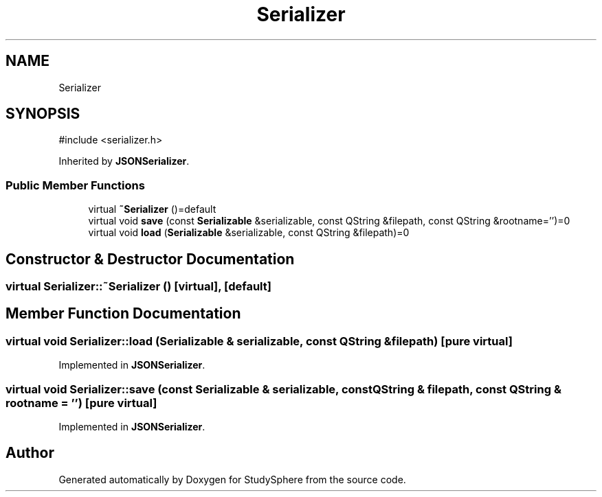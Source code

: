 .TH "Serializer" 3 "StudySphere" \" -*- nroff -*-
.ad l
.nh
.SH NAME
Serializer
.SH SYNOPSIS
.br
.PP
.PP
\fR#include <serializer\&.h>\fP
.PP
Inherited by \fBJSONSerializer\fP\&.
.SS "Public Member Functions"

.in +1c
.ti -1c
.RI "virtual \fB~Serializer\fP ()=default"
.br
.ti -1c
.RI "virtual void \fBsave\fP (const \fBSerializable\fP &serializable, const QString &filepath, const QString &rootname='')=0"
.br
.ti -1c
.RI "virtual void \fBload\fP (\fBSerializable\fP &serializable, const QString &filepath)=0"
.br
.in -1c
.SH "Constructor & Destructor Documentation"
.PP 
.SS "virtual Serializer::~Serializer ()\fR [virtual]\fP, \fR [default]\fP"

.SH "Member Function Documentation"
.PP 
.SS "virtual void Serializer::load (\fBSerializable\fP & serializable, const QString & filepath)\fR [pure virtual]\fP"

.PP
Implemented in \fBJSONSerializer\fP\&.
.SS "virtual void Serializer::save (const \fBSerializable\fP & serializable, const QString & filepath, const QString & rootname = \fR''\fP)\fR [pure virtual]\fP"

.PP
Implemented in \fBJSONSerializer\fP\&.

.SH "Author"
.PP 
Generated automatically by Doxygen for StudySphere from the source code\&.
